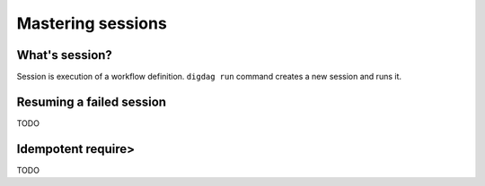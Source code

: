Mastering sessions
==================================

What's session?
----------------------------------

Session is execution of a workflow definition. ``digdag run`` command creates a new session and runs it.

Resuming a failed session
----------------------------------

TODO

Idempotent require>
----------------------------------

TODO


